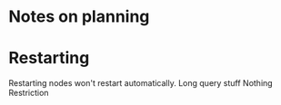 * Notes on planning

* Restarting
Restarting nodes won't restart automatically.
Long query stuff
Nothing Restriction

